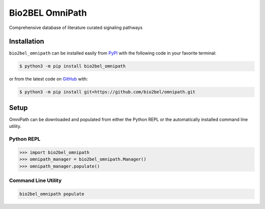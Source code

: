 Bio2BEL OmniPath |build|
==================================================
Comprehensive database of literature curated signaling pathways

Installation |pypi_version| |python_versions| |pypi_license|
------------------------------------------------------------
``bio2bel_omnipath`` can be installed easily from
`PyPI <https://pypi.python.org/pypi/bio2bel_omnipath>`_
with the following code in your favorite terminal:

.. code-block:: sh

    $ python3 -m pip install bio2bel_omnipath

or from the latest code on `GitHub <https://github.com/bio2bel/omnipath>`_ with:

.. code-block:: sh

    $ python3 -m pip install git+https://github.com/bio2bel/omnipath.git

Setup
-----
OmniPath can be downloaded and populated from either the
Python REPL or the automatically installed command line utility.

Python REPL
~~~~~~~~~~~
.. code-block:: python

    >>> import bio2bel_omnipath
    >>> omnipath_manager = bio2bel_omnipath.Manager()
    >>> omnipath_manager.populate()

Command Line Utility
~~~~~~~~~~~~~~~~~~~~
.. code-block:: sh

    bio2bel_omnipath populate


.. |build| image:: https://travis-ci.com/bio2bel/omnipath.svg?branch=master
    :target: https://travis-ci.com/bio2bel/omnipath
    :alt: Build Status

.. |documentation| image:: http://readthedocs.org/projects/bio2bel-omnipath/badge/?version=latest
    :target: http://bio2bel.readthedocs.io/projects/omnipath/en/latest/?badge=latest
    :alt: Documentation Status

.. |pypi_version| image:: https://img.shields.io/pypi/v/bio2bel_omnipath.svg
    :alt: Current version on PyPI

.. |coverage| image:: https://codecov.io/gh/bio2bel/omnipath/coverage.svg?branch=master
    :target: https://codecov.io/gh/bio2bel/omnipath?branch=master
    :alt: Coverage Status

.. |python_versions| image:: https://img.shields.io/pypi/pyversions/bio2bel_omnipath.svg
    :alt: Stable Supported Python Versions

.. |pypi_license| image:: https://img.shields.io/pypi/l/bio2bel_omnipath.svg
    :alt: MIT License
